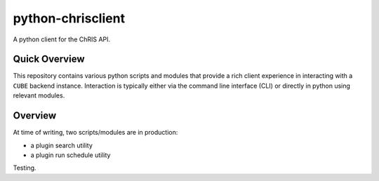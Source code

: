 ##################
python-chrisclient
##################

A python client for the ChRIS API.

.. image:: https://travis-ci.org/FNNDSC/python-chrisclient.svg?branch=master
    :target: https://travis-ci.org/FNNDSC/python-chrisclient

Quick Overview
--------------

This repository contains various python scripts and modules that provide a rich client experience in interacting with a ``CUBE`` backend instance. Interaction is typically either via the command line interface (CLI) or directly in python using relevant modules.

Overview
--------

At time of writing, two scripts/modules are in production:

- a plugin search utility
- a plugin run schedule utility

Testing.
